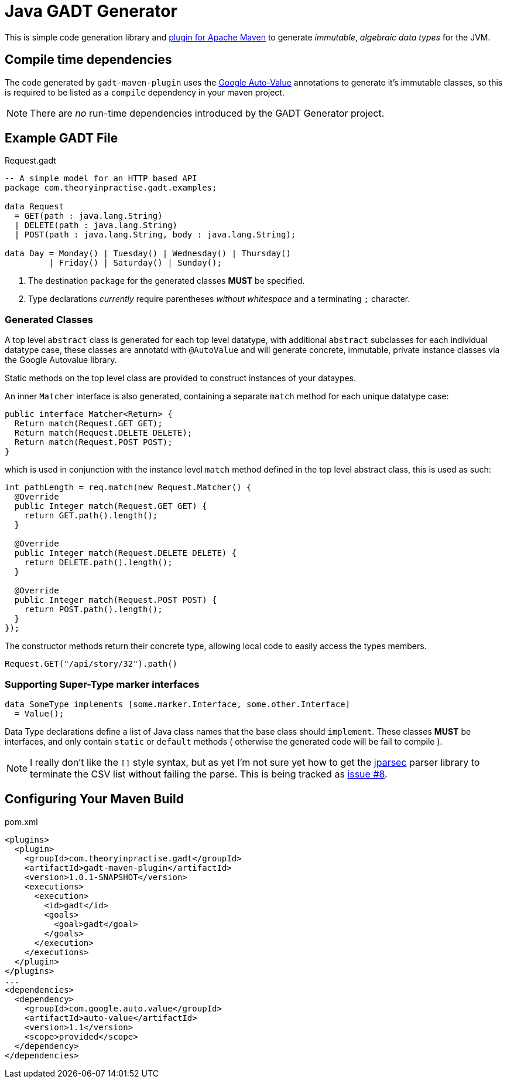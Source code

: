 # Java GADT Generator

This is simple code generation library and http://maven.apache.org[plugin for Apache Maven] to generate _immutable_, _algebraic data types_ for the JVM.

## Compile time dependencies

The code generated by `gadt-maven-plugin` uses the https://github.com/google/auto/tree/master/value[Google Auto-Value] annotations to generate it's immutable classes, so this is required to be listed as a `compile` dependency in your maven project.

NOTE: There are _no_ run-time dependencies introduced by the GADT Generator project.

## Example GADT File

.Request.gadt
[source,haskell]
----
-- A simple model for an HTTP based API
package com.theoryinpractise.gadt.examples;

data Request
  = GET(path : java.lang.String)
  | DELETE(path : java.lang.String)
  | POST(path : java.lang.String, body : java.lang.String);
  
data Day = Monday() | Tuesday() | Wednesday() | Thursday()
         | Friday() | Saturday() | Sunday();
----
1. The destination `package` for the generated classes *MUST* be specified.
2. Type declarations _currently_ require parentheses _without whitespace_ and a terminating `;` character.

### Generated Classes

A top level `abstract` class is generated for each top level datatype, with additional `abstract` subclasses for each individual datatype case, these classes are annotatd with `@AutoValue` and will generate concrete, immutable, private instance classes via the Google Autovalue library.

Static methods on the top level class are provided to construct instances of your dataypes.

An inner `Matcher` interface is also generated, containing a separate `match` method for each unique datatype case:

[source,java]
----
public interface Matcher<Return> {
  Return match(Request.GET GET);
  Return match(Request.DELETE DELETE);
  Return match(Request.POST POST);
}
----

which is used in conjunction with the instance level `match` method defined in the top level abstract class, this is used as such:

[source,java]
----
int pathLength = req.match(new Request.Matcher() {
  @Override
  public Integer match(Request.GET GET) {
    return GET.path().length();
  }

  @Override
  public Integer match(Request.DELETE DELETE) {
    return DELETE.path().length();
  }

  @Override
  public Integer match(Request.POST POST) {
    return POST.path().length();
  }
});

----

The constructor methods return their concrete type, allowing local code to easily access the types members.

----
Request.GET("/api/story/32").path()
----

### Supporting Super-Type marker interfaces

[source,java]
----
data SomeType implements [some.marker.Interface, some.other.Interface]
  = Value();
----

Data Type declarations define a list of Java class names that the base class should `implement`. These classes *MUST* be interfaces, and only contain `static` or `default` methods ( otherwise the generated code will be fail to compile ).

[NOTE]
====
I really don't like the `[]` style syntax, but as yet I'm not sure yet how to get the  https://github.com/jparsec/jparsec[jparsec] parser library to terminate the CSV list without failing the parse. This is being tracked as https://github.com/talios/javagadt/issues/8[issue #8].
====

## Configuring Your Maven Build

.pom.xml
[source,xml]
----
<plugins>
  <plugin>
    <groupId>com.theoryinpractise.gadt</groupId>
    <artifactId>gadt-maven-plugin</artifactId>
    <version>1.0.1-SNAPSHOT</version>
    <executions>
      <execution>
        <id>gadt</id>
        <goals>
          <goal>gadt</goal>
        </goals>
      </execution>
    </executions>
  </plugin>
</plugins>
...
<dependencies>
  <dependency>
    <groupId>com.google.auto.value</groupId>
    <artifactId>auto-value</artifactId>
    <version>1.1</version>
    <scope>provided</scope>
  </dependency>
</dependencies>
----
